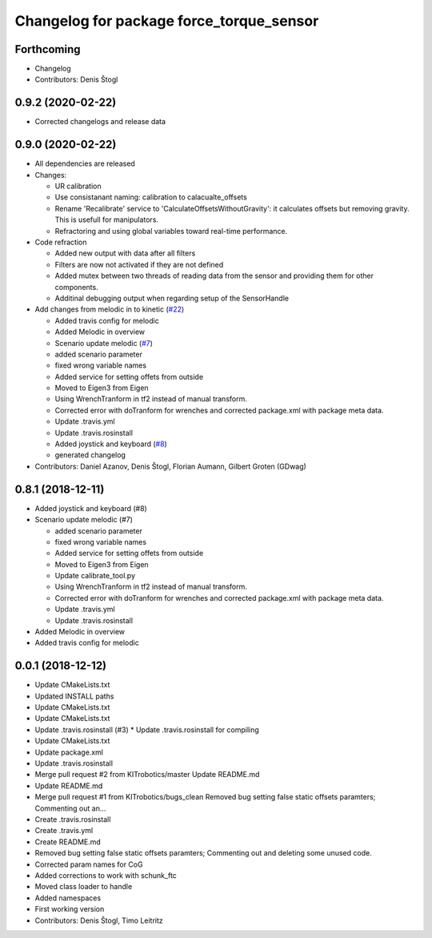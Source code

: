 ^^^^^^^^^^^^^^^^^^^^^^^^^^^^^^^^^^^^^^^^^
Changelog for package force_torque_sensor
^^^^^^^^^^^^^^^^^^^^^^^^^^^^^^^^^^^^^^^^^

Forthcoming
-----------
* Changelog
* Contributors: Denis Štogl

0.9.2 (2020-02-22)
------------------
* Corrected changelogs and release data

0.9.0 (2020-02-22)
------------------
* All dependencies are released
* Changes:

  * UR calibration
  * Use consistanant naming: calibration to calacualte\_offsets
  * Rename 'Recalibrate' service to 'CalculateOffsetsWithoutGravity': it calculates offsets but removing gravity. This is usefull for manipulators.
  * Refractoring and using global variables toward real-time performance.
  
* Code refraction

  * Added new output with data after all filters
  * Filters are now not activated if they are not defined
  * Added mutex between two threads of reading data from the sensor and providing them for other components.
  * Additinal debugging output when regarding setup of the SensorHandle
  
* Add changes from melodic in to kinetic (`#22 <https://github.com/KITrobotics/force_torque_sensor/issues/22>`_)

  * Added travis config for melodic
  * Added Melodic in overview
  * Scenario update melodic (`#7 <https://github.com/KITrobotics/force_torque_sensor/issues/7>`_)
  * added scenario parameter
  * fixed wrong variable names
  * Added service for setting offets from outside
  * Moved to Eigen3 from Eigen
  * Using WrenchTranform in tf2 instead of manual transform.
  * Corrected error with doTranform for wrenches and corrected package.xml with package meta data.
  * Update .travis.yml
  * Update .travis.rosinstall
  * Added joystick and keyboard (`#8 <https://github.com/KITrobotics/force_torque_sensor/issues/8>`_)
  * generated changelog 
* Contributors: Daniel Azanov, Denis Štogl, Florian Aumann, Gilbert Groten (GDwag)
    

0.8.1 (2018-12-11)
------------------
* Added joystick and keyboard (#8)
* Scenario update melodic (#7)

  * added scenario parameter
  * fixed wrong variable names
  * Added service for setting offets from outside
  * Moved to Eigen3 from Eigen
  * Update calibrate_tool.py
  * Using WrenchTranform in tf2 instead of manual transform.
  * Corrected error with doTranform for wrenches and corrected package.xml with package meta data.
  * Update .travis.yml
  * Update .travis.rosinstall

* Added Melodic in overview
* Added travis config for melodic


0.0.1 (2018-12-12)
------------------
* Update CMakeLists.txt
* Updated INSTALL paths
* Update CMakeLists.txt
* Update CMakeLists.txt
* Update .travis.rosinstall (#3)
  * Update .travis.rosinstall for compiling
* Update CMakeLists.txt
* Update package.xml
* Update .travis.rosinstall
* Merge pull request #2 from KITrobotics/master
  Update README.md
* Update README.md
* Merge pull request #1 from KITrobotics/bugs_clean
  Removed bug setting false static offsets paramters; Commenting out an…
* Create .travis.rosinstall
* Create .travis.yml
* Create README.md
* Removed bug setting false static offsets paramters; Commenting out and deleting some unused code.
* Corrected param names for CoG
* Added corrections to work with schunk_ftc
* Moved class loader to handle
* Added namespaces
* First working version
* Contributors: Denis Štogl, Timo Leitritz
